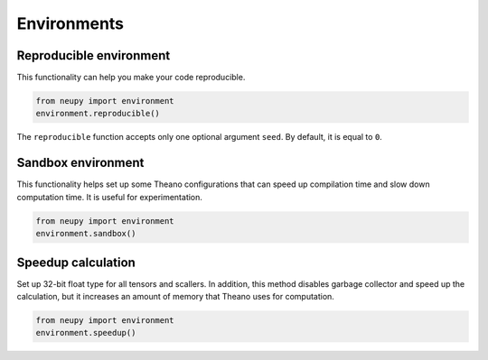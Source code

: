Environments
============

Reproducible environment
------------------------

This functionality can help you make your code reproducible.

.. code-block:: python

    from neupy import environment
    environment.reproducible()

The ``reproducible`` function accepts only one optional argument ``seed``. By default, it is equal to ``0``.

Sandbox environment
-------------------

This functionality helps set up some Theano configurations that can speed up compilation time and slow down computation time. It is useful for experimentation.

.. code-block:: python

    from neupy import environment
    environment.sandbox()

Speedup calculation
-------------------

Set up 32-bit float type for all tensors and scallers. In addition, this method disables garbage collector and speed up the calculation, but it increases an amount of memory that Theano uses for computation.

.. code-block:: python

    from neupy import environment
    environment.speedup()
